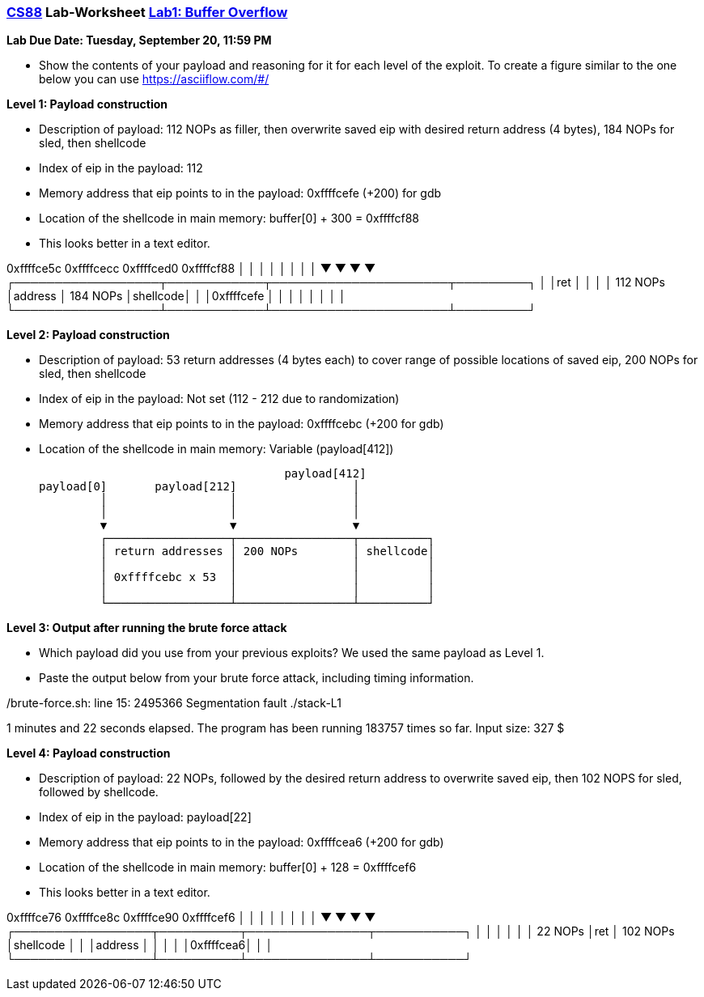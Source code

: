 :lang: en
:source-highlighter: pygments
:icons: font
:xrefstyle: short



=== https://www.cs.swarthmore.edu/~chaganti/cs88/f22/index.html[CS88] Lab-Worksheet https://www.cs.swarthmore.edu/~chaganti/cs88/f22/labs/lab0.html[Lab1: Buffer Overflow]

*Lab Due Date: Tuesday, September 20, 11:59 PM*

* Show the contents of your payload and reasoning for it for each level of the exploit. To create a figure similar to the one below you can use https://asciiflow.com/#/

*Level 1: Payload construction*

* Description of payload: 112 NOPs as filler, then overwrite saved eip with desired return address (4 bytes), 184 NOPs for sled, then shellcode
* Index of eip in the payload: 112
* Memory address that eip points to in the payload: 0xffffcefe (+200) for gdb
* Location of the shellcode in main memory: buffer[0] + 300 = 0xffffcf88


* This looks better in a text editor.

0xffffce5c        0xffffcecc   0xffffced0            0xffffcf88
    │                  │            │                      │
    │                  │            │                      │
    ▼                  ▼            ▼                      ▼
    ┌──────────────────┬────────────┬──────────────────────┬─────────┐
    │                  │ret         │                      │         │
    │    112 NOPs      │address     │ 184   NOPs           │shellcode│
    │                  │0xffffcefe  │                      │         │
    │                  │            │                      │         │
    └──────────────────┴────────────┴──────────────────────┴─────────┘

*Level 2: Payload construction*

* Description of payload: 53 return addresses (4 bytes each) to cover range of possible locations of saved eip, 200 NOPs for sled, then shellcode
* Index of eip in the payload: Not set (112 - 212 due to randomization)
* Memory address that eip points to in the payload: 0xffffcebc (+200 for gdb)
* Location of the shellcode in main memory: Variable (payload[412])

                                    payload[412]
payload[0]       payload[212]                 │
         │                  │                 │
         │                  │                 │
         ▼                  ▼                 ▼
         ┌──────────────────┬─────────────────┬──────────┐
         │ return addresses │ 200 NOPs        │ shellcode│
         │                  │                 │          │
         │ 0xffffcebc x 53  │                 │          │
         │                  │                 │          │
         └──────────────────┴─────────────────┴──────────┘
         


*Level 3: Output after running the brute force attack*

* Which payload did you use from your previous exploits?
We used the same payload as Level 1. 

* Paste the output below from your brute force attack, including timing information.

./brute-force.sh: line 15: 2495366 Segmentation fault      ./stack-L1
1 minutes and 22 seconds elapsed.
The program has been running 183757 times so far.
Input size: 327
$ 


*Level 4: Payload construction*

* Description of payload: 22 NOPs, followed by the desired return address to overwrite saved eip, then 102 NOPS for sled, followed by shellcode.
* Index of eip in the payload: payload[22] 
* Memory address that eip points to in the payload: 0xffffcea6 (+200 for gdb)
* Location of the shellcode in main memory: buffer[0] + 128 = 0xffffcef6




* This looks better in a text editor.

0xffffce76       0xffffce8c  0xffffce90   0xffffcef6
    │                 │          │               │
    │                 │          │               │
    ▼                 ▼          ▼               ▼
    ┌─────────────────┬──────────┬───────────────┬───────────┐
    │                 │          │               │           │
    │ 22 NOPs         │ret       │ 102 NOPs      │shellcode  │
    │                 │address   │               │           │
    │                 │0xffffcea6│               │           │
    └─────────────────┴──────────┴───────────────┴───────────┘
    


